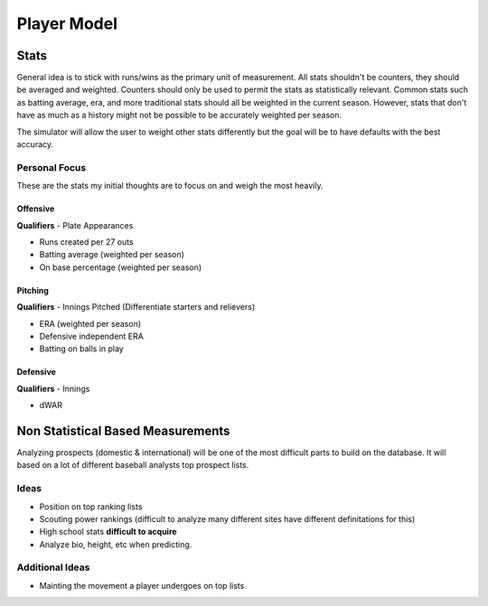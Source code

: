 Player Model
============

Stats
-----
General idea is to stick with runs/wins as the primary unit of measurement. All stats shouldn't be counters, they should be averaged and weighted. Counters should only be used to permit the stats as statistically relevant. Common stats such as batting average, era, and more traditional stats should all be weighted in the current season. However, stats that don't have as much as a history might not be possible to be accurately weighted per season.

The simulator will allow the user to weight other stats differently but the goal will be to have defaults with the best accuracy.

Personal Focus
~~~~~~~~~~~~~~
These are the stats my initial thoughts are to focus on and weigh the most heavily.

Offensive
^^^^^^^^^
**Qualifiers** - Plate Appearances

* Runs created per 27 outs
* Batting average (weighted per season)
* On base percentage (weighted per season)

Pitching
^^^^^^^^
**Qualifiers** - Innings Pitched (Differentiate starters and relievers)

* ERA (weighted per season)
* Defensive independent ERA 
* Batting on balls in play

Defensive
^^^^^^^^^
**Qualifiers** - Innings

* dWAR


Non Statistical Based Measurements
----------------------------------
Analyzing prospects (domestic & international) will be one of the most difficult parts to build on the database. It will based on a lot of different baseball analysts top prospect lists. 

Ideas
~~~~~
* Position on top ranking lists 
* Scouting power rankings (difficult to analyze many different sites have different definitations for this)
* High school stats **difficult to acquire**
* Analyze bio, height, etc when predicting. 

Additional Ideas
~~~~~~~~~~~~~~~~
* Mainting the movement a player undergoes on top lists 





